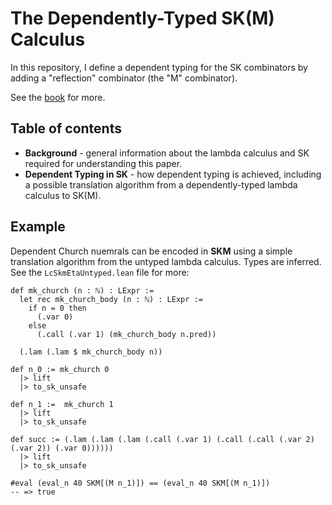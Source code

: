 * The Dependently-Typed SK(M) Calculus

In this repository, I define a dependent typing for the SK combinators by adding a "reflection" combinator (the "M" combinator).

See the [[https://lexzaiello.com/sk-lean][book]] for more.

** Table of contents
- *Background* - general information about the lambda calculus and SK required for understanding this paper.
- *Dependent Typing in SK* - how dependent typing is achieved, including a possible translation algorithm from a dependently-typed lambda calculus to SK(M).

** Example

Dependent Church nuemrals can be encoded in *SKM* using a simple translation algorithm from the untyped lambda calculus. Types are inferred. See the =LcSkmEtaUntyped.lean= file for more:

#+BEGIN_SRC lean
def mk_church (n : ℕ) : LExpr :=
  let rec mk_church_body (n : ℕ) : LExpr :=
    if n = 0 then
      (.var 0)
    else
      (.call (.var 1) (mk_church_body n.pred))

  (.lam (.lam $ mk_church_body n))

def n_0 := mk_church 0
  |> lift
  |> to_sk_unsafe

def n_1 :=  mk_church 1
  |> lift
  |> to_sk_unsafe

def succ := (.lam (.lam (.lam (.call (.var 1) (.call (.call (.var 2) (.var 2)) (.var 0))))))
  |> lift
  |> to_sk_unsafe

#eval (eval_n 40 SKM[(M n_1)]) == (eval_n 40 SKM[(M n_1)])
-- => true
#+END_SRC
